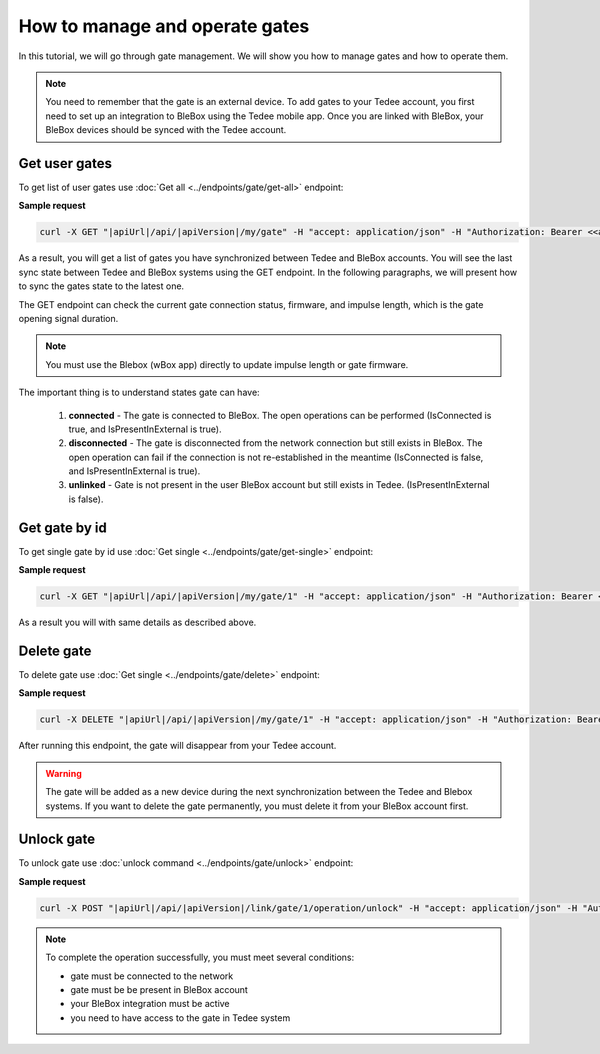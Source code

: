 How to manage and operate gates
================================

In this tutorial, we will go through gate management. We will show you how to manage gates and how to operate them.

.. note::

    You need to remember that the gate is an external device. To add gates to your Tedee account, you first need to set up an integration to BleBox using the Tedee mobile app. Once you are linked with BleBox, your BleBox devices should be synced with the Tedee account.


Get user gates
---------------------

To get list of user gates use :doc:`Get all <../endpoints/gate/get-all>` endpoint:

**Sample request**

.. code-block:: sh

    curl -X GET "|apiUrl|/api/|apiVersion|/my/gate" -H "accept: application/json" -H "Authorization: Bearer <<access token>>"

As a result, you will get a list of gates you have synchronized between Tedee and BleBox accounts. You will see the last sync state between Tedee and BleBox systems using the GET endpoint. In the following paragraphs, we will present how to sync the gates state to the latest one.

The GET endpoint can check the current gate connection status, firmware, and impulse length, which is the gate opening signal duration.

.. note::
    You must use the Blebox (wBox app) directly to update impulse length or gate firmware.

The important thing is to understand states gate can have:

    1. **connected** - The gate is connected to BleBox. The open operations can be performed (IsConnected is true, and IsPresentInExternal is true).
    
    2. **disconnected** - The gate is disconnected from the network connection but still exists in BleBox. The open operation can fail if the connection is not re-established in the meantime (IsConnected is false, and IsPresentInExternal is true).
    
    3. **unlinked** - Gate is not present in the user BleBox account but still exists in Tedee. (IsPresentInExternal is false).

Get gate by id
---------------------

To get single gate by id use :doc:`Get single <../endpoints/gate/get-single>` endpoint:

**Sample request**

.. code-block:: sh

    curl -X GET "|apiUrl|/api/|apiVersion|/my/gate/1" -H "accept: application/json" -H "Authorization: Bearer <<access token>>"

As a result you will with same details as described above.

Delete gate 
---------------------

To delete gate use :doc:`Get single <../endpoints/gate/delete>` endpoint:

**Sample request**

.. code-block:: sh

    curl -X DELETE "|apiUrl|/api/|apiVersion|/my/gate/1" -H "accept: application/json" -H "Authorization: Bearer <<access token>>"

After running this endpoint, the gate will disappear from your Tedee account.

.. warning::

    The gate will be added as a new device during the next synchronization between the Tedee and Blebox systems. If you want to delete the gate permanently, you must delete it from your BleBox account first.

Unlock gate
----------------------
To unlock gate use :doc:`unlock command <../endpoints/gate/unlock>` endpoint:

**Sample request**

.. code-block:: sh

    curl -X POST "|apiUrl|/api/|apiVersion|/link/gate/1/operation/unlock" -H "accept: application/json" -H "Authorization: Link <<access token>>"
    
.. note::
    To complete the operation successfully, you must meet several conditions:
    
    - gate must be connected to the network
    - gate must be be present in BleBox account
    - your BleBox integration must be active
    - you need to have access to the gate in Tedee system